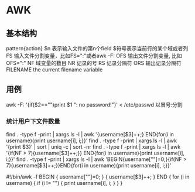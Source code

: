 * AWK
** 基本结构
pattern{action}
$n 表示输入文件的第n个field
$符号表示当前行的某个域或者列
FS  输入文件分割变量，比如FS=":"或者awk -F:
OFS 输出文件分割变量, 比如OFS=":"
NF  域变量的数目
NR  记录的号
RS  记录分隔符
ORS 输出记录分隔符
FILENAME the current filename variable
** 用例
awk -F: '{if($2=="")print $1 ": no password!"}' < /etc/passwd   以冒号:分割
*** 统计用户下文件数量
find . -type f -print | xargs ls -l | awk '{username[$3]++;} END{for(i in username){print username[i], i;}}'
find . -type f -print | xargs ls -l | awk '{print $3}' | sort | uniq -c | sort -nr
find . -type f -print | xargs ls -l | awk '{if(NF > 7){username[$3]++;}} END{for(i in username){print username[i], i;}}'
find . -type f -print | xargs ls -l | awk 'BEGIN{username[""]=0;}{if(NF > 7){username[$3]++;}}END{for(i in username){print username[i], i;}}'

#!/bin/awk -f
BEGIN {
	username[""]=0;
}
{
	username[$3]++;
}
END {
	for (i in username) {
		if (i != "") {
			print username[i], i;
		}
	}
}


